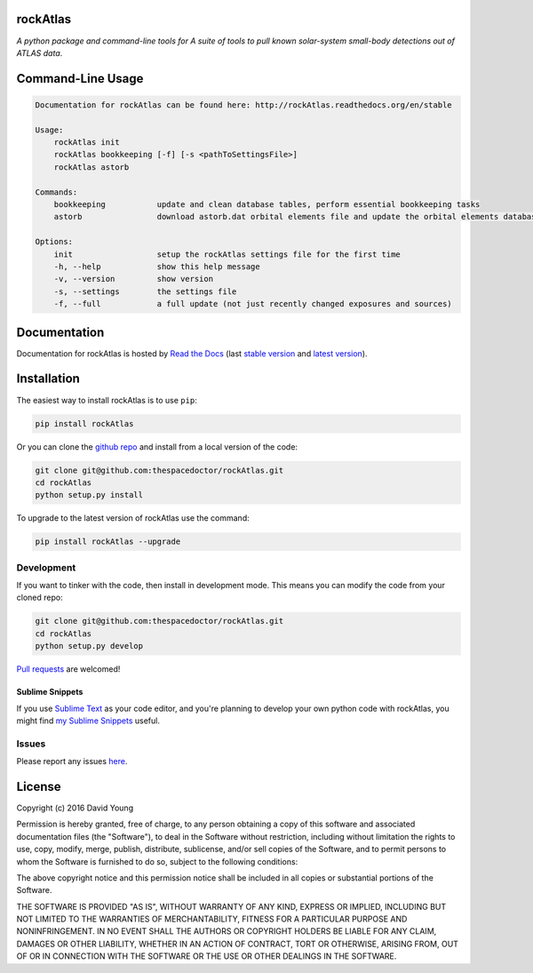 rockAtlas 
=========================

.. image:: https://readthedocs.org/projects/rockAtlas/badge/
    :target: http://rockAtlas.readthedocs.io/en/latest/?badge
    :alt: Documentation Status

.. image:: https://cdn.rawgit.com/thespacedoctor/rockAtlas/master/coverage.svg
    :target: https://cdn.rawgit.com/thespacedoctor/rockAtlas/master/htmlcov/index.html
    :alt: Coverage Status

*A python package and command-line tools for A suite of tools to pull known solar-system small-body detections out of ATLAS data*.





Command-Line Usage
==================

.. code-block:: bash 


    Documentation for rockAtlas can be found here: http://rockAtlas.readthedocs.org/en/stable

    Usage:
        rockAtlas init
        rockAtlas bookkeeping [-f] [-s <pathToSettingsFile>]
        rockAtlas astorb

    Commands:
        bookkeeping           update and clean database tables, perform essential bookkeeping tasks
        astorb                download astorb.dat orbital elements file and update the orbital elements database table

    Options:
        init                  setup the rockAtlas settings file for the first time
        -h, --help            show this help message
        -v, --version         show version
        -s, --settings        the settings file
        -f, --full            a full update (not just recently changed exposures and sources)


Documentation
=============

Documentation for rockAtlas is hosted by `Read the Docs <http://rockAtlas.readthedocs.org/en/stable/>`__ (last `stable version <http://rockAtlas.readthedocs.org/en/stable/>`__ and `latest version <http://rockAtlas.readthedocs.org/en/latest/>`__).

Installation
============

The easiest way to install rockAtlas is to use ``pip``:

.. code:: bash

    pip install rockAtlas

Or you can clone the `github repo <https://github.com/thespacedoctor/rockAtlas>`__ and install from a local version of the code:

.. code:: bash

    git clone git@github.com:thespacedoctor/rockAtlas.git
    cd rockAtlas
    python setup.py install

To upgrade to the latest version of rockAtlas use the command:

.. code:: bash

    pip install rockAtlas --upgrade


Development
-----------

If you want to tinker with the code, then install in development mode.
This means you can modify the code from your cloned repo:

.. code:: bash

    git clone git@github.com:thespacedoctor/rockAtlas.git
    cd rockAtlas
    python setup.py develop

`Pull requests <https://github.com/thespacedoctor/rockAtlas/pulls>`__
are welcomed!

Sublime Snippets
~~~~~~~~~~~~~~~~

If you use `Sublime Text <https://www.sublimetext.com/>`_ as your code editor, and you're planning to develop your own python code with rockAtlas, you might find `my Sublime Snippets <https://github.com/thespacedoctor/rockAtlas-Sublime-Snippets>`_ useful. 

Issues
------

Please report any issues
`here <https://github.com/thespacedoctor/rockAtlas/issues>`__.

License
=======

Copyright (c) 2016 David Young

Permission is hereby granted, free of charge, to any person obtaining a
copy of this software and associated documentation files (the
"Software"), to deal in the Software without restriction, including
without limitation the rights to use, copy, modify, merge, publish,
distribute, sublicense, and/or sell copies of the Software, and to
permit persons to whom the Software is furnished to do so, subject to
the following conditions:

The above copyright notice and this permission notice shall be included
in all copies or substantial portions of the Software.

THE SOFTWARE IS PROVIDED "AS IS", WITHOUT WARRANTY OF ANY KIND, EXPRESS
OR IMPLIED, INCLUDING BUT NOT LIMITED TO THE WARRANTIES OF
MERCHANTABILITY, FITNESS FOR A PARTICULAR PURPOSE AND NONINFRINGEMENT.
IN NO EVENT SHALL THE AUTHORS OR COPYRIGHT HOLDERS BE LIABLE FOR ANY
CLAIM, DAMAGES OR OTHER LIABILITY, WHETHER IN AN ACTION OF CONTRACT,
TORT OR OTHERWISE, ARISING FROM, OUT OF OR IN CONNECTION WITH THE
SOFTWARE OR THE USE OR OTHER DEALINGS IN THE SOFTWARE.


